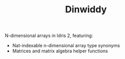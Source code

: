 #+TITLE: Dinwiddy

N-dimensional arrays in Idris 2, featuring:

 * Nat-indexable n-dimensional array type synonyms
 * Matrices and matrix algebra helper functions
